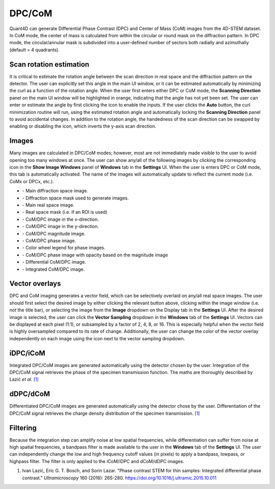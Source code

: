 .. _dpc_com:

DPC/CoM
-------
Quant4D can generate Differential Phase Contrast (DPC) and Center of Mass (CoM)
images from the 4D-STEM dataset. In CoM mode, the center of mass is calculated 
from within the circular or round mask on the diffraction pattern. In DPC mode,
the circular/annular mask is subdivided into a user-defined number of sectors
both radially and azimuthally (default = 4 quadrants).

Scan rotation estimation
************************
It is critical to estimate the rotation angle between the scan direction in
real space and the diffraction pattern on the detector. The user can explicitly
set this angle in the main UI window, or it can be estimated automatically by
minimizing the curl as a function of the rotation angle. When the user first
enters either DPC or CoM mode, the **Scanning Direction** panel on the main UI
window will be highlighted in orange, indicating that the angle has not yet
been set. The user can enter or estimate the angle by first clicking the |lock|
icon to enable the inputs. If the user clicks the **Auto** button, the curl
minimization routine will run, using the estimated rotation angle and
automatically locking the **Scanning Direction** panel to avoid accidental
changes. In addition to the rotation angle, the handedness of the scan
direction can be swapped by enabling or disabling the |swap_y| icon, which
inverts the y-axis scan direction.

.. |lock| image:: ../../src/icons/lock.png
    :height: 2ex
    :class: no-scaled-link
.. |swap_y| image:: ../../src/icons/axis-y.png
    :height: 2ex
    :class: no-scaled-link

Images
******
Many images are calculated in DPC/CoM modes; however, most are not immediately
made visible to the user to avoid opening too many windows at once. The user
can show any/all of the following images by clicking the corresponding icon in
the **Show Image Windows** panel of  **Windows** tab in the **Settings** UI.
When the user is enters DPC or CoM mode, this tab is automatically activated.
The name of the images will automatically update to reflect the current mode
(i.e. CoMx or DPCx, etc.).

.. |diffraction| image:: ../_static/diffraction.png
    :height: 2ex
    :class: no-scaled-link
.. |diffraction_mask| image:: ../_static/diffraction_mask.png
    :height: 2ex
    :class: no-scaled-link
.. |bfdf| image:: ../_static/bfdf.png
    :height: 2ex
    :class: no-scaled-link
.. |bfdf_mask| image:: ../_static/bfdf_mask.png
    :height: 2ex
    :class: no-scaled-link
.. |CoMX| image:: ../_static/CoMX.png
    :height: 2ex
    :class: no-scaled-link
.. |CoMY| image:: ../_static/CoMY.png
    :height: 2ex
    :class: no-scaled-link
.. |CoM_magnitude| image:: ../_static/CoM_magnitude.png
    :height: 2ex
    :class: no-scaled-link
.. |CoM_phase| image:: ../_static/CoM_phase.png
    :height: 2ex
    :class: no-scaled-link
.. |colorwheel| image:: ../_static/colorwheel.png
    :height: 2ex
    :class: no-scaled-link
.. |CoM_phase_mag| image:: ../_static/CoM_phase_mag.png
    :height: 2ex
    :class: no-scaled-link
.. |dCoM| image:: ../_static/dCoM.png
    :height: 2ex
    :class: no-scaled-link
.. |iCoM| image:: ../_static/iCoM.png
    :height: 2ex
    :class: no-scaled-link

* |diffraction| - Main diffraction space image.
* |diffraction_mask| - Diffraction space mask used to generate images.
* |bfdf| - Main real space image.
* |bfdf_mask| - Real space mask (i.e. if an ROI is used)
* |CoMX| - CoM/DPC image in the x-direction.
* |CoMY| - CoM/DPC image in the y-direction.
* |CoM_magnitude| - CoM/DPC magnitude image.
* |CoM_phase| - CoM/DPC phase image.
* |colorwheel| - Color wheel legend for phase images.
* |CoM_phase_mag| - CoM/DPC phase image with opacity based on the magnitude image
* |dCoM| - Differential CoM/DPC image.
* |iCoM| - Integrated CoM/DPC image. 

Vector overlays
***************
.. |colorpicker| image:: ../../src/icons/colorPicker.png
    :height: 2ex
    :class: no-scaled-link

DPC and CoM imaging generates a vector field, which can be selectively overlaid
on any/all real space images. The user should first select the desired image by
either clicking the relevant button above, clicking within the image window
(i.e. *not* the title bar), or selecting the image from the **Image** dropdown
on the Display tab in the **Settings** UI. After the desired image is selected,
the user can click the **Vector Sampling** dropdown in the **Windows** tab of
the **Settings** UI. Vectors can be displayed at each pixel (1:1), or
subsampled by a factor of 2, 4, 8, or 16. This is especially helpful when the
vector field is highly oversampled compared to its rate of change.
Additionally, the user can change the color of the vector overlay independently
on each image using the |colorpicker| icon next to the vector sampling dropdown.

iDPC/iCoM
*********
Integrated DPC/CoM images are generated automatically using the detector chosen
by the user. Integration of the DPC/CoM signal retrieves the phase of the
specimen transmission function. The maths are thoroughly described by Lazić *et
al.* `[1]`_

dDPC/dCoM
*********
Differentiated DPC/CoM images are generated automatically using the detector
chose by the user. Differentiation of the DPC/CoM signal retrieves the charge
density distribution of the specimen transmission. `[1]`_

Filtering
*********
Because the integration step can amplify noise at low spatial frequencies,
while differentiation can suffer from noise at high spatial frequencies, a
bandpass filter is made available to the user in the **Windows** tab of the
**Settings** UI. The user can independently change the low and high frequency
cutoff values (in pixels) to apply a bandpass, lowpass, or highpass filter. The
filter is only applied to the iCoM/iDPC and dCoM/dDPC images.


.. _[1]: https://doi.org/10.1016/j.ultramic.2015.10.011

#. Ivan Lazić, Eric G. T. Bosch, and Sorin Lazar. "Phase contrast STEM for thin
   samples: Integrated differential phase contrast." *Ultramicroscopy* 160
   (2016): 265-280. https://doi.org/10.1016/j.ultramic.2015.10.011
